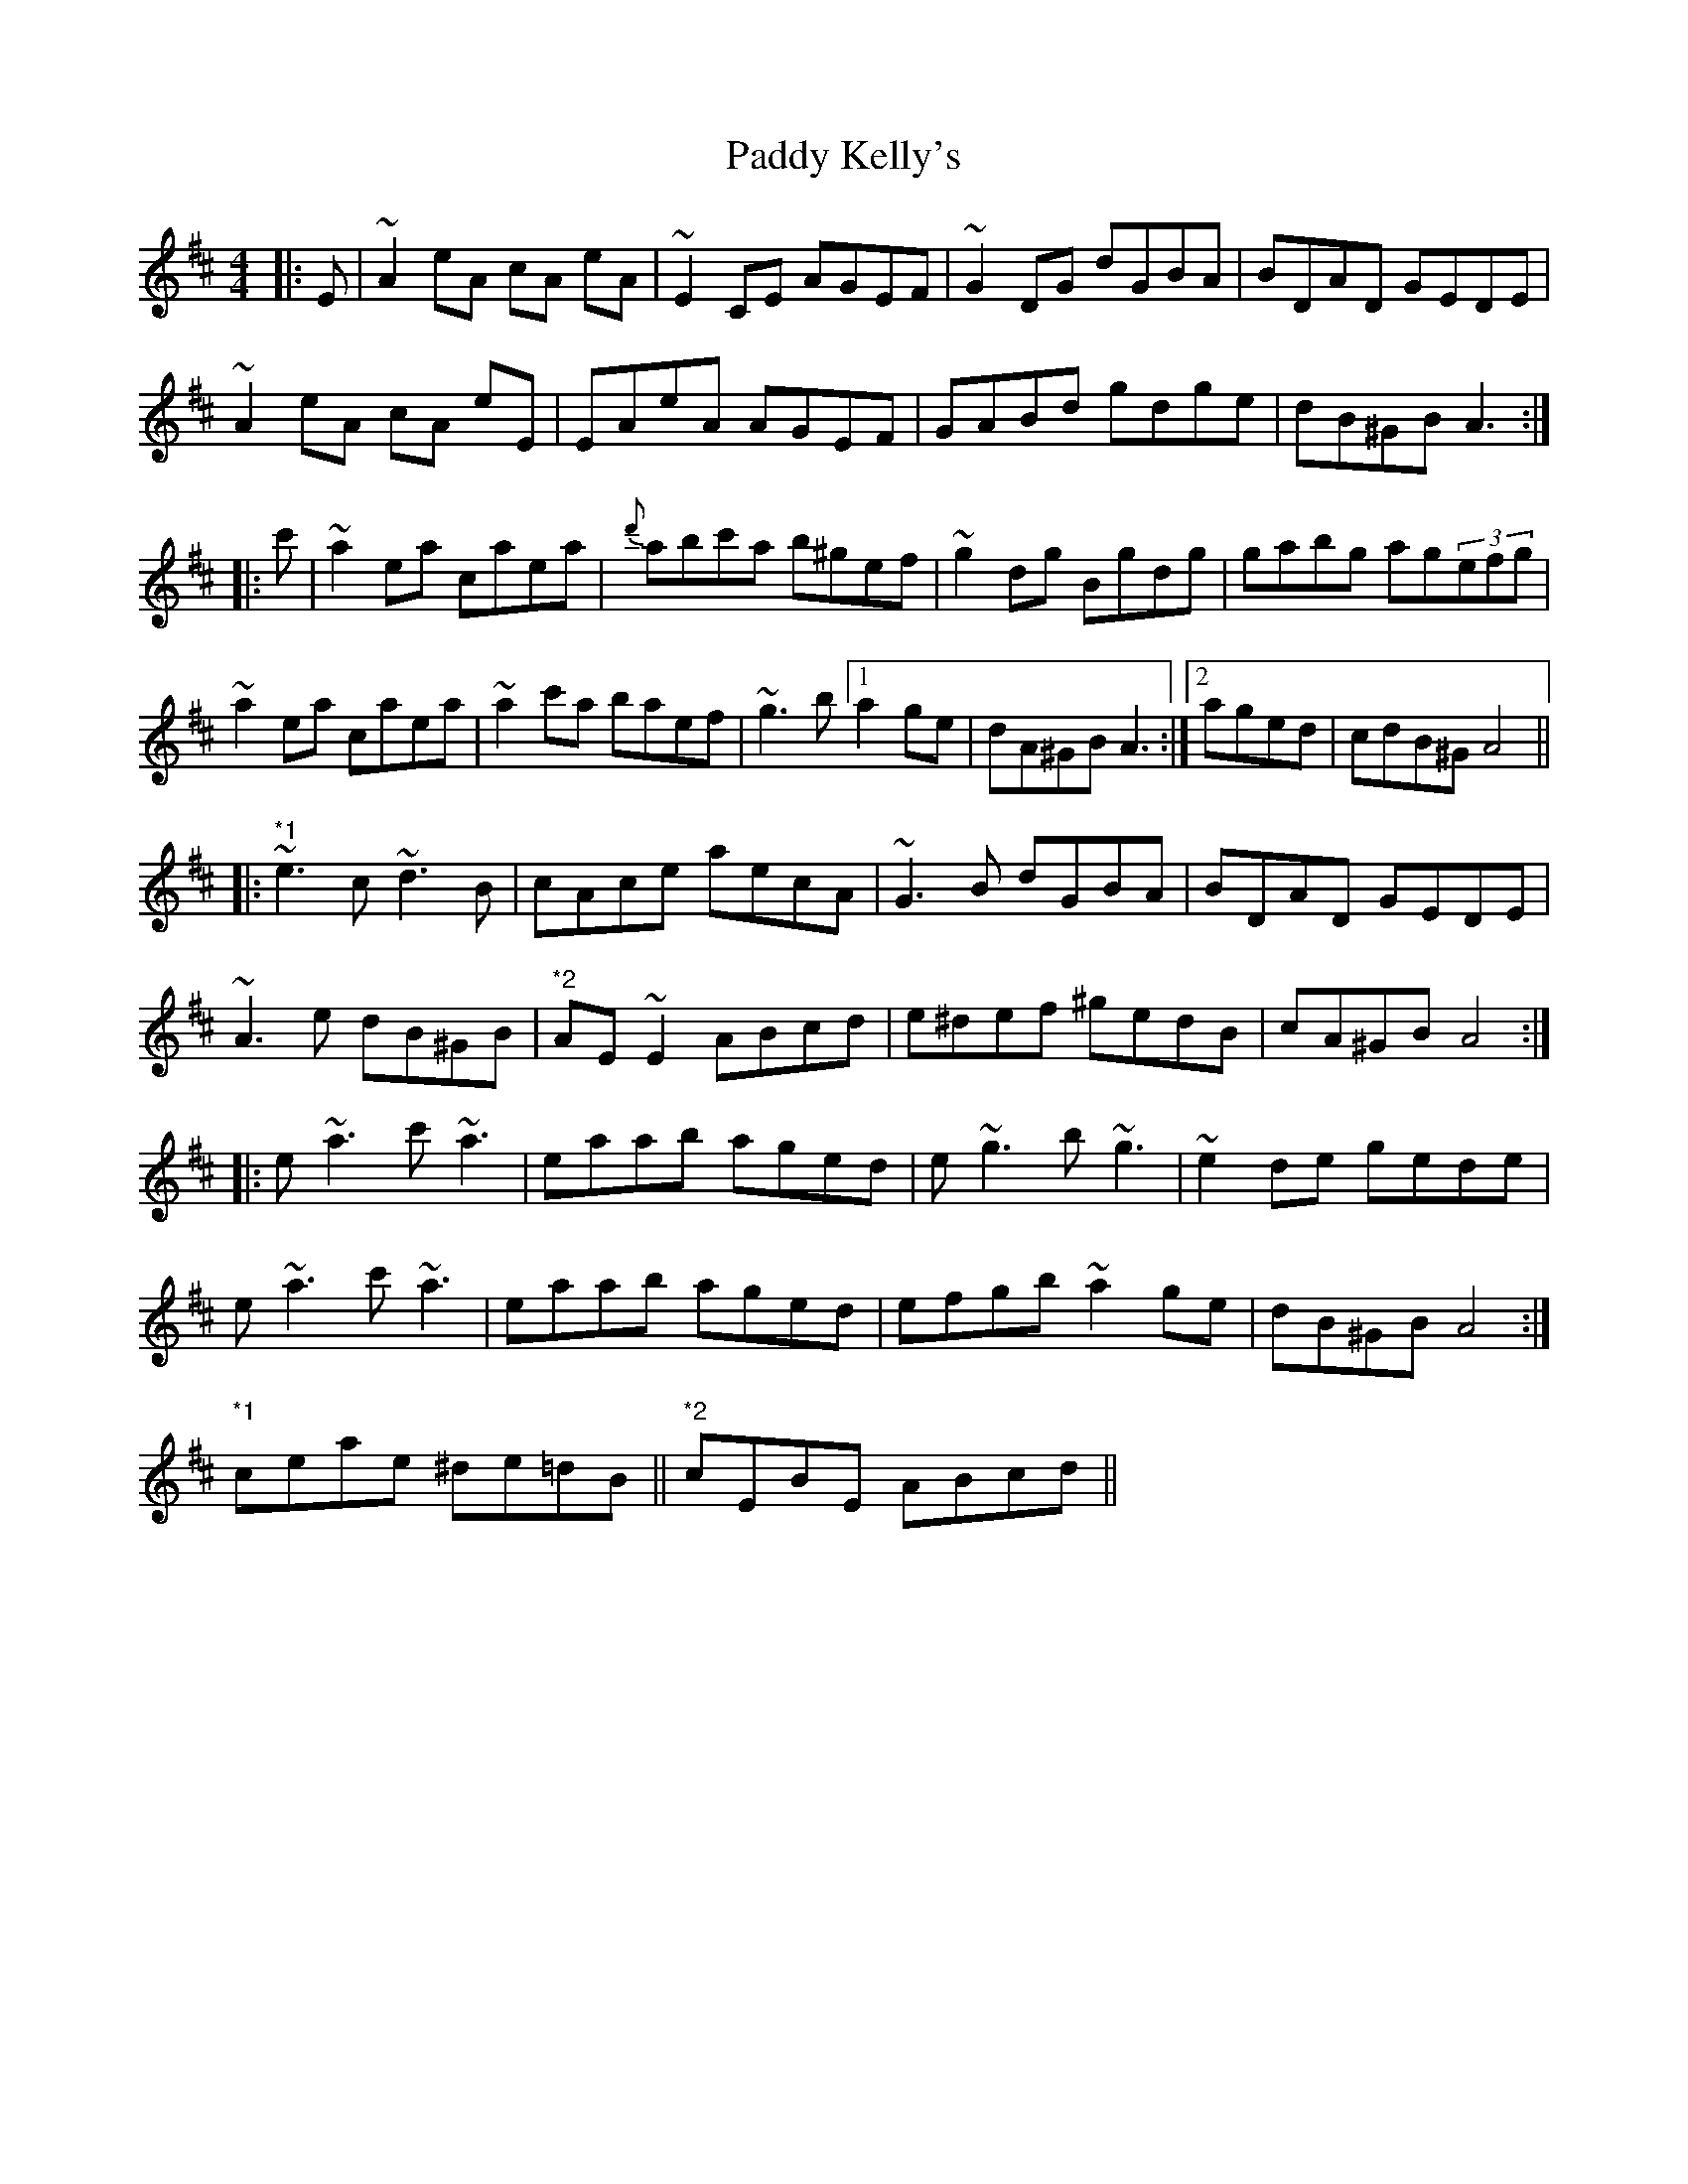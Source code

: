 X: 31315
T: Paddy Kelly's
R: reel
M: 4/4
K: Amixolydian
|:E|~A2eA cA eA|~E2 CE AGEF|~G2 DG dGBA|BDAD GEDE|
~A2eA cA eE|EAeA AGEF|GABd gdge|dB^GB A3:|
|:c'|~a2 ea caea|{d'}abc'a b^gef|~g2 dg Bgdg|gabg ag(3efg|
~a2 ea caea|~a2c'a baef|~g3b [1a2ge|dA^GB A3:|2 aged|cdB^G A4||
|:"*1"~e3 c ~d3 B|cAce aecA|~G3B dGBA|BDAD GEDE|
~A3 e dB^GB|"*2"AE ~E2 ABcd|e^def ^gedB|cA^GB A4:|
|:e ~a3 c'~a3|eaab aged|e~g3 b~g3|~e2de gede|
e ~a3 c'~a3|eaab aged|efgb ~a2ge|dB^GB A4:|
"*1"ceae ^de=dB||"*2"cEBE ABcd||

